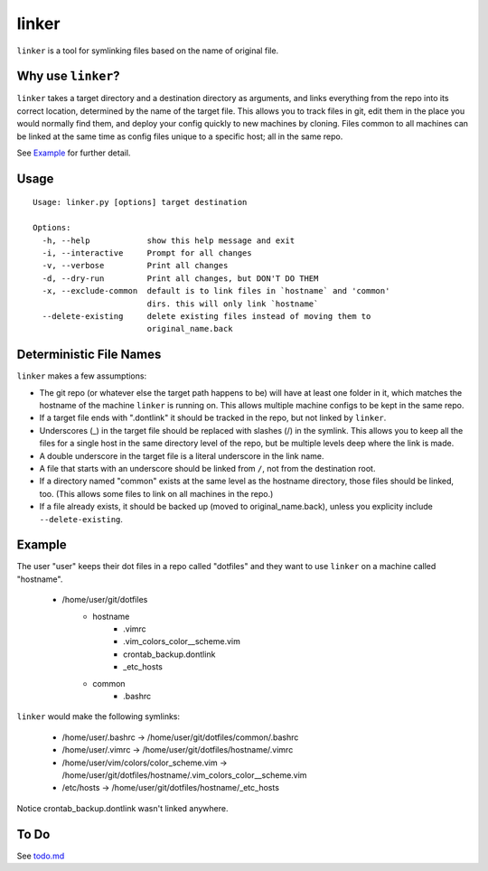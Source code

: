 ======
linker
======
.. image:: https://travis-ci.org/charlesthomas/linker.svg?branch=master
        :target: https://travis-ci.org/charlesthomas/linker

``linker`` is a tool for symlinking files based on the name of original file.

Why use ``linker``?
-------------------
``linker`` takes a target directory and a destination directory as arguments,
and links everything from the repo into its correct location, determined by the
name of the target file. This allows you to track files in git, edit them in
the place you would normally find them, and deploy your config quickly to new
machines by cloning. Files common to all machines can be linked at the same time
as config files unique to a specific host; all in the same repo.

See `Example`_ for further detail.

Usage
-----

::

    Usage: linker.py [options] target destination

    Options:
      -h, --help            show this help message and exit
      -i, --interactive     Prompt for all changes
      -v, --verbose         Print all changes
      -d, --dry-run         Print all changes, but DON'T DO THEM
      -x, --exclude-common  default is to link files in `hostname` and 'common'
                            dirs. this will only link `hostname`
      --delete-existing     delete existing files instead of moving them to
                            original_name.back

Deterministic File Names
------------------------
``linker`` makes a few assumptions:

- The git repo (or whatever else the target path happens to be) will have at
  least one folder in it, which matches the hostname of the machine ``linker``
  is running on. This allows multiple machine configs to be kept in the same
  repo.

- If a target file ends with ".dontlink" it should be tracked in the repo, but
  not linked by ``linker``.

- Underscores (_) in the target file should be replaced with slashes (/) in the
  symlink. This allows you to keep all the files for a single host in the same
  directory level of the repo, but be multiple levels deep where the link is
  made.

- A double underscore in the target file is a literal underscore in the link
  name.

- A file that starts with an underscore should be linked from ``/``, not from
  the destination root.

- If a directory named "common" exists at the same level as the hostname
  directory, those files should be linked, too. (This allows some files to link
  on all machines in the repo.)

- If a file already exists, it should be backed up (moved to
  original_name.back), unless you explicity include ``--delete-existing``.

Example
-------
The user "user" keeps their dot files in a repo called "dotfiles" and
they want to use ``linker`` on a machine called "hostname".

    - /home/user/git/dotfiles
        - hostname
            - .vimrc
            - .vim_colors_color__scheme.vim
            - crontab_backup.dontlink
            - _etc_hosts
        - common
            - .bashrc

``linker`` would make the following symlinks:

    - /home/user/.bashrc -> /home/user/git/dotfiles/common/.bashrc
    - /home/user/.vimrc -> /home/user/git/dotfiles/hostname/.vimrc
    - /home/user/vim/colors/color_scheme.vim -> /home/user/git/dotfiles/hostname/.vim_colors_color__scheme.vim
    - /etc/hosts -> /home/user/git/dotfiles/hostname/_etc_hosts

Notice crontab_backup.dontlink wasn't linked anywhere.

To Do
-----
See `todo.md`_

.. _Example: https://github.com/charlesthomas/linker#example
.. _todo.md: https://github.com/charlesthomas/linker/blob/master/todo.md
